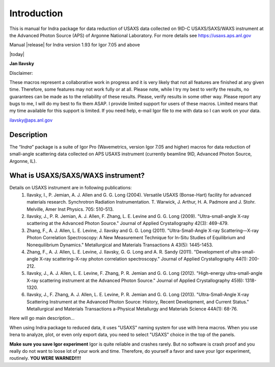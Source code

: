 .. _introduction:

.. index::
    Introduction Indra (USAXS data reduction)

Introduction
============

This is manual for Indra package for data reduction of USAXS data collected on 9ID-C USAXS/SAXS/WAXS instrument at the Advanced Photon Source (APS) of Argonne National Laboratory. For more details see https://usaxs.aps.anl.gov

Manual |release| for Indra version 1.93 for Igor 7.05 and above

|today|

**Jan Ilavsky**

Disclaimer:

These macros represent a collaborative work in progress and it is very likely that not all features are finished at any given time. Therefore, some features may not work fully or at all. Please note, while I try my best to verify the results, no guarantees can be made as to the reliability of these results. Please, verify results in some other way. Please report any bugs to me, I will do my best to fix them ASAP. I provide limited support for users of these macros. Limited means that my time available for this support is limited. If you need help, e-mail Igor file to me with data so I can work on your data.

ilavsky@aps.anl.gov

Description
-----------

The “\ *Indra*\ ” package is a suite of Igor Pro (Wavemetrics, version Igor 7.05 and higher) macros for data reduction of small-angle scattering data collected on APS USAXS instrument (currently beamline 9ID, Advanced Photon Source, Argonne, IL).

.. index::
    USAXS instrument description

What is USAXS/SAXS/WAXS instrument?
-----------------------------------

Details on USAXS instrument are in following publications:
     1. Ilavsky, I., P. Jemian, A. J. Allen and G. G. Long (2004). Versatile USAXS (Bonse-Hart) facility for advanced materials research. Synchrotron Radiation Instrumentation. T. Warwick, J. Arthur, H. A. Padmore and J. Stohr. Melville, Amer Inst Physics. 705: 510-513.
     2. Ilavsky, J., P. R. Jemian, A. J. Allen, F. Zhang, L. E. Levine and G. G. Long (2009). "Ultra-small-angle X-ray scattering at the Advanced Photon Source." Journal of Applied Crystallography 42(3): 469-479.
     3. Zhang, F., A. J. Allen, L. E. Levine, J. Ilavsky and G. G. Long (2011). "Ultra-Small-Angle X-ray Scattering—X-ray Photon Correlation Spectroscopy: A New Measurement Technique for In-Situ Studies of Equilibrium and Nonequilibrium Dynamics." Metallurgical and Materials Transactions A 43(5): 1445-1453.
     4. Zhang, F., A. J. Allen, L. E. Levine, J. Ilavsky, G. G. Long and A. R. Sandy (2011). "Development of ultra-small-angle X-ray scattering–X-ray photon correlation spectroscopy." Journal of Applied Crystallography 44(1): 200-212.
     5. Ilavsky, J., A. J. Allen, L. E. Levine, F. Zhang, P. R. Jemian and G. G. Long (2012). "High-energy ultra-small-angle X-ray scattering instrument at the Advanced Photon Source." Journal of Applied Crystallography 45(6): 1318-1320.
     6. Ilavsky, J., F. Zhang, A. J. Allen, L. E. Levine, P. R. Jemian and G. G. Long (2013). "Ultra-Small-Angle X-ray Scattering Instrument at the Advanced Photon Source: History, Recent Development, and Current Status." Metallurgical and Materials Transactions a-Physical Metallurgy and Materials Science 44A(1): 68-76.

Here will go main description...


.. index::
    USAXS naming system

When using Indra package to reduced data, it uses "USAXS" naming system for use with Irena macros. When you use Irena to analyze, plot, or even only export data, you need to select "USAXS" choice in the top of the panels.

**Make sure you save Igor experiment**
Igor is quite reliable and crashes rarely. But no software is crash proof and you really do not want to loose lot of your work and time. Therefore, do yourself a favor and save your Igor experiment, routinely.
**YOU WERE WARNED!!!!**
